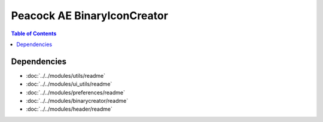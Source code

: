Peacock AE BinaryIconCreator
-----------------------------

.. contents:: Table of Contents

~~~~~~~~~~~~
Dependencies
~~~~~~~~~~~~

* :doc:`../../modules/utils/readme`
* :doc:`../../modules/ui_utils/readme`
* :doc:`../../modules/preferences/readme`
* :doc:`../../modules/binarycreator/readme`
* :doc:`../../modules/header/readme`

